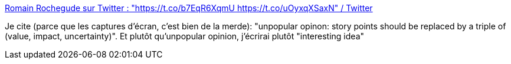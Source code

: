 :jbake-type: post
:jbake-status: published
:jbake-title: Romain Rochegude sur Twitter : "https://t.co/b7EqR6XqmU https://t.co/uOyxqXSaxN" / Twitter
:jbake-tags: agile,planning,évaluation,idée,expérience,_mois_juil.,_année_2020
:jbake-date: 2020-07-04
:jbake-depth: ../
:jbake-uri: shaarli/1593880597000.adoc
:jbake-source: https://nicolas-delsaux.hd.free.fr/Shaarli?searchterm=https%3A%2F%2Ftwitter.com%2FRRochegude%2Fstatus%2F1279161501870424067&searchtags=agile+planning+%C3%A9valuation+id%C3%A9e+exp%C3%A9rience+_mois_juil.+_ann%C3%A9e_2020
:jbake-style: shaarli

https://twitter.com/RRochegude/status/1279161501870424067[Romain Rochegude sur Twitter : "https://t.co/b7EqR6XqmU https://t.co/uOyxqXSaxN" / Twitter]

Je cite (parce que les captures d'écran, c'est bien de la merde): "unpopular opinon: story points should be replaced by a triple of (value, impact, uncertainty)". Et plutôt qu'unpopular opinion, j'écrirai plutôt "interesting idea"
